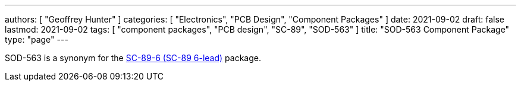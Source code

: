 ---
authors: [ "Geoffrey Hunter" ]
categories: [ "Electronics", "PCB Design", "Component Packages" ]
date: 2021-09-02
draft: false
lastmod: 2021-09-02
tags: [ "component packages", "PCB design", "SC-89", "SOD-563" ]
title: "SOD-563 Component Package"
type: "page"
---

SOD-563 is a synonym for the link:../sc-89-component-package[SC-89-6 (SC-89 6-lead)] package.
